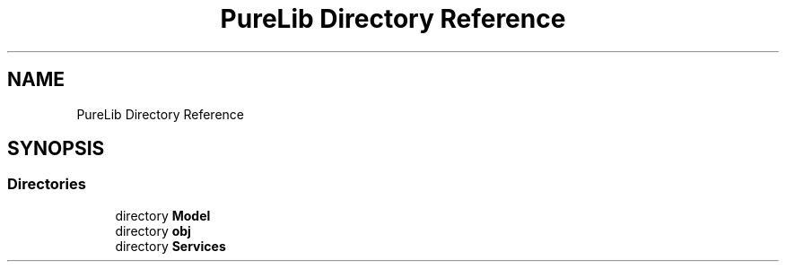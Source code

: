 .TH "PureLib Directory Reference" 3 "PureMatch" \" -*- nroff -*-
.ad l
.nh
.SH NAME
PureLib Directory Reference
.SH SYNOPSIS
.br
.PP
.SS "Directories"

.in +1c
.ti -1c
.RI "directory \fBModel\fP"
.br
.ti -1c
.RI "directory \fBobj\fP"
.br
.ti -1c
.RI "directory \fBServices\fP"
.br
.in -1c
